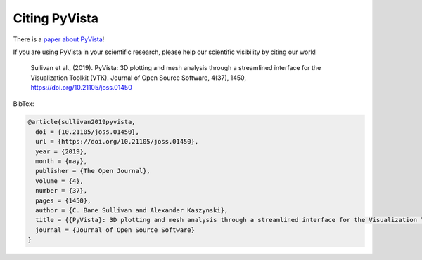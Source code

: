 .. _citation_ref:

Citing PyVista
--------------

There is a `paper about PyVista <https://doi.org/10.21105/joss.01450>`_!

If you are using PyVista in your scientific research, please help our scientific
visibility by citing our work!


    Sullivan et al., (2019). PyVista: 3D plotting and mesh analysis through a streamlined interface for the Visualization Toolkit (VTK). Journal of Open Source Software, 4(37), 1450, https://doi.org/10.21105/joss.01450


BibTex:

.. code::

    @article{sullivan2019pyvista,
      doi = {10.21105/joss.01450},
      url = {https://doi.org/10.21105/joss.01450},
      year = {2019},
      month = {may},
      publisher = {The Open Journal},
      volume = {4},
      number = {37},
      pages = {1450},
      author = {C. Bane Sullivan and Alexander Kaszynski},
      title = {{PyVista}: 3D plotting and mesh analysis through a streamlined interface for the Visualization Toolkit ({VTK})},
      journal = {Journal of Open Source Software}
    }
